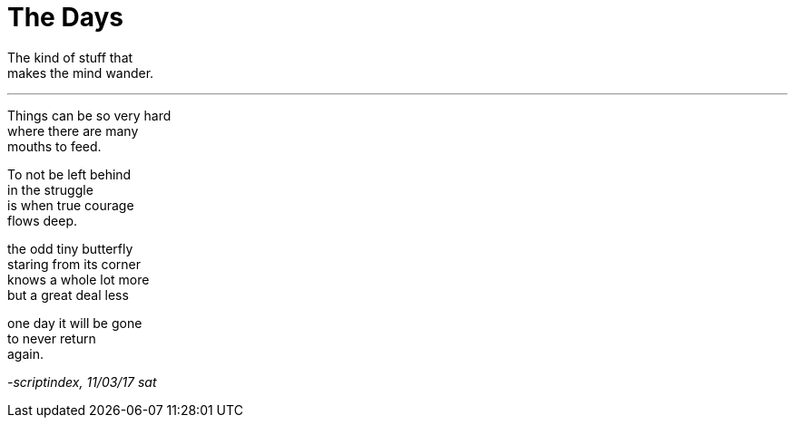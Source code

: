 = The Days
:hp-tags: poetry

The kind of stuff that +
makes the mind wander.

---

Things can be so very hard +
where there are many +
mouths to feed. +

To not be left behind +
in the struggle +
is when true courage +
flows deep.

the odd tiny butterfly +
staring from its corner +
knows a whole lot more +
but a great deal less +

one day it will be gone +
to never return +
again.

_-scriptindex, 11/03/17 sat_